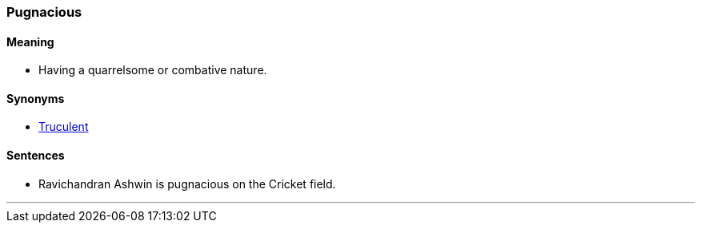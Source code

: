 === Pugnacious

==== Meaning

* Having a quarrelsome or combative nature.

==== Synonyms

* link:#_truculent[Truculent]

==== Sentences

* Ravichandran Ashwin is [.underline]#pugnacious# on the Cricket field.

'''
